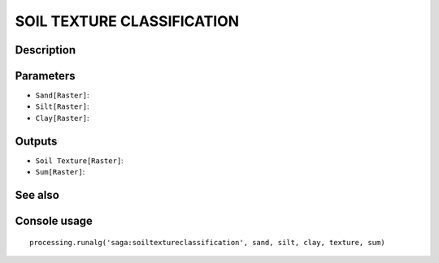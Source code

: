 SOIL TEXTURE CLASSIFICATION
===========================

Description
-----------

Parameters
----------

- ``Sand[Raster]``:
- ``Silt[Raster]``:
- ``Clay[Raster]``:

Outputs
-------

- ``Soil Texture[Raster]``:
- ``Sum[Raster]``:

See also
---------


Console usage
-------------


::

	processing.runalg('saga:soiltextureclassification', sand, silt, clay, texture, sum)
